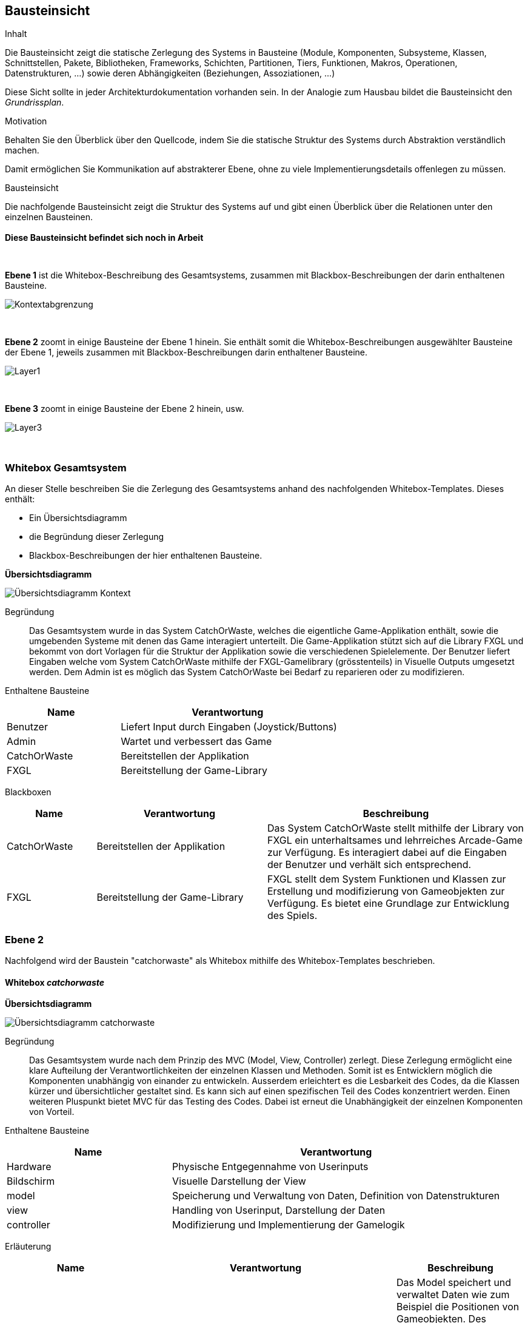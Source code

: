 [[section-building-block-view]]
== Bausteinsicht

[role="arc42help"]
****
.Inhalt
Die Bausteinsicht zeigt die statische Zerlegung des Systems in Bausteine (Module, Komponenten, Subsysteme, Klassen, Schnittstellen, Pakete, Bibliotheken, Frameworks, Schichten, Partitionen, Tiers, Funktionen, Makros, Operationen, Datenstrukturen, ...) sowie deren Abhängigkeiten (Beziehungen, Assoziationen, ...)


Diese Sicht sollte in jeder Architekturdokumentation vorhanden sein.
In der Analogie zum Hausbau bildet die Bausteinsicht den _Grundrissplan_.

.Motivation
Behalten Sie den Überblick über den Quellcode, indem Sie die statische Struktur des Systems durch Abstraktion verständlich machen.

Damit ermöglichen Sie Kommunikation auf abstrakterer Ebene, ohne zu viele Implementierungsdetails offenlegen zu müssen.

//.Form
//Die Bausteinsicht ist eine hierarchische Sammlung von Blackboxen und Whiteboxen (siehe Abbildung unten) und deren Beschreibungen.

.Bausteinsicht
Die nachfolgende Bausteinsicht zeigt die Struktur des Systems auf und gibt einen Überblick über die Relationen unter den einzelnen Bausteinen. +
{empty} +
*Diese Bausteinsicht befindet sich noch in Arbeit*


{empty} +
   
*Ebene 1* ist die Whitebox-Beschreibung des Gesamtsystems, zusammen mit Blackbox-Beschreibungen der darin enthaltenen Bausteine.

image::../../software(sad)/images/05-Layer1_Kontext.jpg[Kontextabgrenzung]

{empty} +

*Ebene 2* zoomt in einige Bausteine der Ebene 1 hinein.
Sie enthält somit die Whitebox-Beschreibungen ausgewählter Bausteine der Ebene 1, jeweils zusammen mit Blackbox-Beschreibungen darin enthaltener Bausteine.

image::../../software(sad)/images/05-Layer_1.jpg[Layer1]


{empty} +

*Ebene 3* zoomt in einige Bausteine der Ebene 2 hinein, usw.

image::../../software(sad)/images/Layer_3.png[Layer3]

{empty} +


//.Weiterführende Informationen

//Siehe https://docs.arc42.org/section-5/[Bausteinsicht] //in der online-Dokumentation (auf Englisch!).
****

=== Whitebox Gesamtsystem

[role="arc42help"]
****
An dieser Stelle beschreiben Sie die Zerlegung des Gesamtsystems anhand des nachfolgenden Whitebox-Templates.
Dieses enthält:

* Ein Übersichtsdiagramm
* die Begründung dieser Zerlegung
* Blackbox-Beschreibungen der hier enthaltenen Bausteine.


*Übersichtsdiagramm*

image::../../software(sad)/images/kontext_übersichtsdiagramm.jpg[Übersichtsdiagramm Kontext]


Begründung:: Das Gesamtsystem wurde in das System CatchOrWaste, welches die eigentliche Game-Applikation enthält, sowie die umgebenden Systeme mit denen das Game interagiert unterteilt. Die Game-Applikation stützt sich auf die Library FXGL und bekommt von dort Vorlagen für die Struktur der Applikation sowie die verschiedenen Spielelemente. 
Der Benutzer liefert Eingaben welche vom System CatchOrWaste mithilfe der FXGL-Gamelibrary (grösstenteils) in Visuelle Outputs umgesetzt werden. Dem Admin ist es möglich das System CatchOrWaste bei Bedarf zu reparieren oder zu modifizieren. 

Enthaltene Bausteine:: 

[cols="1,2" options="header"]
|===
| **Name** | **Verantwortung**
| Benutzer | Liefert Input durch Eingaben (Joystick/Buttons) 
| Admin | Wartet und verbessert das Game 
| CatchOrWaste | Bereitstellen der Applikation 
| FXGL | Bereitstellung der Game-Library 

|===

Blackboxen::

[cols="1,2,3" options="header"]
|===
| **Name** | **Verantwortung** | **Beschreibung**
| CatchOrWaste | Bereitstellen der Applikation | Das System CatchOrWaste stellt mithilfe der Library von FXGL  ein unterhaltsames und lehrreiches Arcade-Game zur Verfügung. Es interagiert dabei auf die Eingaben der Benutzer und verhält sich entsprechend.
| FXGL | Bereitstellung der Game-Library | FXGL stellt dem System Funktionen und Klassen zur Erstellung und modifizierung von Gameobjekten zur Verfügung. Es bietet eine Grundlage zur Entwicklung des Spiels.
|===

****

=== Ebene 2

Nachfolgend wird der Baustein "catchorwaste" als Whitebox mithilfe des Whitebox-Templates beschrieben.

==== Whitebox _catchorwaste_
****

*Übersichtsdiagramm*


image::../../software(sad)/images/catchorwaste_übersichtsdiagramm.jpg[Übersichtsdiagramm catchorwaste]


Begründung:: Das Gesamtsystem wurde nach dem Prinzip des MVC (Model, View, Controller) zerlegt. Diese Zerlegung ermöglicht eine klare Aufteilung der Verantwortlichkeiten der einzelnen Klassen und Methoden. Somit ist es Entwicklern möglich die Komponenten unabhängig von einander zu entwickeln. Ausserdem erleichtert es die Lesbarkeit des Codes, da die Klassen kürzer und übersichtlicher gestaltet sind. Es kann sich auf einen spezifischen Teil des Codes konzentriert werden.
Einen weiteren Pluspunkt bietet MVC für das Testing des Codes. Dabei ist erneut die Unabhängigkeit der einzelnen Komponenten von Vorteil.

Enthaltene Bausteine:: 

[cols="1,2" options="header"]
|===
| **Name** | **Verantwortung**
| Hardware | Physische Entgegennahme von Userinputs
| Bildschirm | Visuelle Darstellung der View
| model | Speicherung und Verwaltung von Daten, Definition von Datenstrukturen
| view | Handling von Userinput, Darstellung der Daten
| controller | Modifizierung und Implementierung der Gamelogik

|===

Erläuterung::

[cols="1,2,1" options="header"]
|===
| **Name** | **Verantwortung** | **Beschreibung**
| model | Speicherung und Verwaltung von Daten, Definition von Datenstrukturen | Das Model speichert und verwaltet Daten wie zum Beispiel die Positionen von Gameobjekten. Des weiteren enthält es weitere Daten, wie zum Beispiel Konstanten der Backgrounds, sowie dazu passsende Schnittstellen. Diese benötigt der Controller um die Gamelogik richtig umzusetzen.
| view | Handling von Userinput, Darstellung der Daten | Die View kümmert sich um das Handling der Userinputs welche von der Hardware kommen und gibt diese nach Bedarf weiter. Ausserdem stellt sie mithilfe der Daten aus dem Model entsprechende Visuelle Komponenten dar und gibt diese zur Ausgabe an den Bildschirm weiter.
| controller | Modifizierung und Implementierung der Gamelogik | Der Controller ist für die Umsetzung der Gamelogik zuständig. Dafür reagiert er auf Inputs des Users (welche nicht in der View bearbeitet werden können) und modifiziert darauf basierend die Daten der Models.
|===
****


=== Ebene 3

[role="arc42help"]


==== Whitebox _model_
****

*Übersichtsdiagramm*


image::../../software(sad)/images/model_übersichtsdiagramm.jpg[Übersichtsdiagramm model]


Begründung:: Das model Package enthält die models für verschiedene Entities. Nach dem Prinzip des MVC werden hier Daten gespeichert und verwaltet. Zur besseren Lesbarkeit gibt es weitere Subpackages welche generelle Modelle enthalten. 

Enthaltene Bausteine:: 
[cols="1,2" options="header"]
|===
| **Name** | **Verantwortung**
| components | Speichert components Klassen
| constants | Speichert Constant-Klasse
| enums | speichert Enum-Klasse
| factories | Speichert factory Klassen
| CartModel | Speichert und verwaltet Cart-spezifische Daten
| PlayerModel | Speichert und verwaltet Player-spezifische Daten
| FallingObjectModel | Speichert und verwaltet FallingObject-spezifische Daten
| PunktesystemModel | Speichert und verwaltet Daten zum Punktesystem
| TimerModel | Speichert und verwaltet Daten zum Timer

|===

Erläuterung der Bausteine::
[cols="1,2,1" options="header"]
|===
| components | Speichert components Klassen | Speichert component Klassen. Components werden gebraucht um schon intitialisierten Entities weitere Attribute oder Verhaltensweisen anzuhängen.
| constants | Speichert Constant-Klasse | Speichert eine Java-Klasse welche Konstanten enthält
| enums | speichert Enum-Klasse | Speichert eine Java-Klasse, welche Enums enthält. Enums werden benutzt um Entities einen Typ zuzuweisen.
| factories | Speichert factory Klassen | Speichert eine FXGL-Factory. Diese enthält Blaupausen zur Initialisierung von Entities.
| CartModel | Speichert und verwaltet Cart-spezifische Daten | Dient zur Verwaltung von Daten welche Entities vom Typ Cart betreffen.
| PlayerModel | Speichert und verwaltet Player-spezifische Daten | Dient zur Verwaltung von Daten welche die Entity vom Typ Player betreffen.
| FallingObjectModel | Speichert und verwaltet FallingObject-spezifische Daten | Dient zur Verwaltung von Daten welche Entities vom Typ FallingObject betreffen.
| PunktesystemModel | Speichert und verwaltet Daten zum Punktesystem | Verwaltet Daten zum Punktesystem wie zum Beispiel den aktuellen Punktestand.
| TimerModel | Speichert und verwaltet Daten zum Timer | Verwaltet Daten zum zeitlichen Begrenzung der Spielzeit. 
|===

****

[role="arc42help"]
==== Whitebox _view_
****

*Übersichtsdiagramm*


image::../../software(sad)/images/view_übersichtsdiagramm.jpg[Übersichtsdiagramm view]


Begründung:: Die View enthält Klassen für die wichtigsten drei Entities (Cart, Player, FallingObject) sowie für weitere Daten welche Visuell dargestellt werden müssen wie zum Beispiel die verbleibende Zeit oder den aktuellen Punktestand. Die Aufteilung folgt den Klassen des Models, was für eine gute Lesbarkeit und eine klare Struktur über das gesamte Projekt sorgt.

Enthaltene Bausteine::
[cols="1,2" options="header"]
|===
| **Name** | **Verantwortung**
| CartView | Darstellung Cart-spezifischer Daten
| PlayerView | Darstellung Player-spezifischer Daten
| FallingObjectView | Darstellung FallingObject-spezifischer Daten
| BackgroundView | Darstellung des Hintergrundes
| PunktesystemView | Darstellung des aktuellen Punktestandes
| TimerView | Darstellung des Timers

|=== 

Erläuterung der Bausteine::
[cols="1,2,1" options="header"]
|===
| **Name** | **Verantwortung** | **Beschreibung**
| CartView | Darstellung Cart-spezifischer Daten | Die CartView stellt die Entities des Typ Cart nach den Daten des CartModel dar.
| PlayerView | Darstellung Player-spezifischer Daten | Die PlayerView stellt die Entity des Typ Player nach den Daten des PlayerModel dar.
| FallingObjectView | Darstellung FallingObject-spezifischer Daten | Die FallingObjectView stellt die Entities des Typ FallingObject nach den Daten des FallingObjectModel dar.
| BackgroundView | Darstellung des Hintergrundes | Die BackgroundView stellt den Hintergrund dar.
| PunktesystemView | Darstellung des aktuellen Punktestandes | Die PunktesystemView stellt den aktuellen Punktestand nach den Daten aus dem PunktesystemModel dar.
| TimerView | Darstellung des Timers | Die TimerView liest die Daten aus dem TimerModel und stellt diese entsprechend für den Nutzer lesbar dar.
|===
****

[role="arc42help"]
==== Whitebox _controller_
****

*Übersichtsdiagramm*


image::../../software(sad)/images/controller_übersichtsdiagramm.jpg[Übersichtsdiagramm controller]


Begründung:: Der Controller enthält die Logik des Systems. Er folgt weiterhin der Aufteilung nach den drei wichtigsten Entity-Typen. Für Logik welche mehrere Entity-Typen betrifft ist in separaten Klassen gespeichert. Ein Beispiel dafür ist das Punktesystem.

Enthaltene Bausteine:: 
[cols="1,2" options="header"]
|===
| **Name** | **Verantwortung**
| CartController | Implementierung der Logik für Cart-Entities
| PlayerController | Implementierung der Logik für den Player
| FallingObjectController | Implementierung der Logik für FallingObject-Entities
| PunktesystemController | Implementierung der Logik für das Punktesystem
| TimerController | Implementierung der Logik für den Timer
| GPIOController | Implementierung der Logik für Inputhandling.

|===

Erläuterung der Bausteine::
[cols="1,2,1" options="header"]
|===
| **Name** | **Verantwortung** | **Beschreibung**
| CartController | Implementierung der Logik für Cart-Entities | Der CartController sorgt dafür, dass sich Cart-Entities entsprechend der definierten Logik für Carts verhalten.
| PlayerController | Implementierung der Logik für den Player| Der PlayerController sorgt dafür, dass sich die Player-Entity entsprechend der definierten Logik für den Player verhält.
| FallingObjectController | Implementierung der Logik für FallingObject-Entities | Der FallingObjectController sorgt dafür, dass sich FallingObject-Entities entsprechend der definierten Logik für FallingObjects verhalten.
| PunktesystemController | Implementierung der Logik für das Punktesystem | Der PunktesystemController sorgt dafür das je nach Sortierung der FallingObjects entsprechende Punkte gutgeschrieben bzw. abgezogen werden.
| TimerController | Implementierung der Logik für den Timer | Der TimerController sorgt dafür, dass das Spiel nur innerhalb des festgelegten Zeitraums spielbar ist.
| GPIOController | Implementierung der Logik für Inputhandling. | Der GPIOController implementiert die Logik um Benutzerinput von den GPIO-Pins des Raspberry Pi in verständliche Daten für die Software umzuwandeln.
|===
****